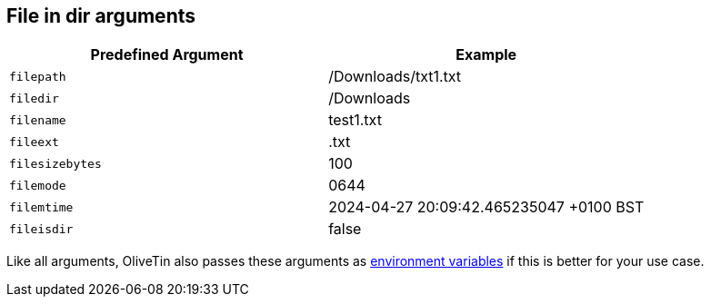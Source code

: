 == File in dir arguments

|===
| Predefined Argument   | Example

| `filepath`            | /Downloads/txt1.txt
| `filedir`             | /Downloads
| `filename`            | test1.txt
| `fileext`             | .txt
| `filesizebytes`       | 100
| `filemode`            | 0644
| `filemtime`           | 2024-04-27 20:09:42.465235047 +0100 BST
| `fileisdir`           | false
|===

Like all arguments, OliveTin also passes these arguments as <<env-vars,environment variables>> if this is better for your use case.

